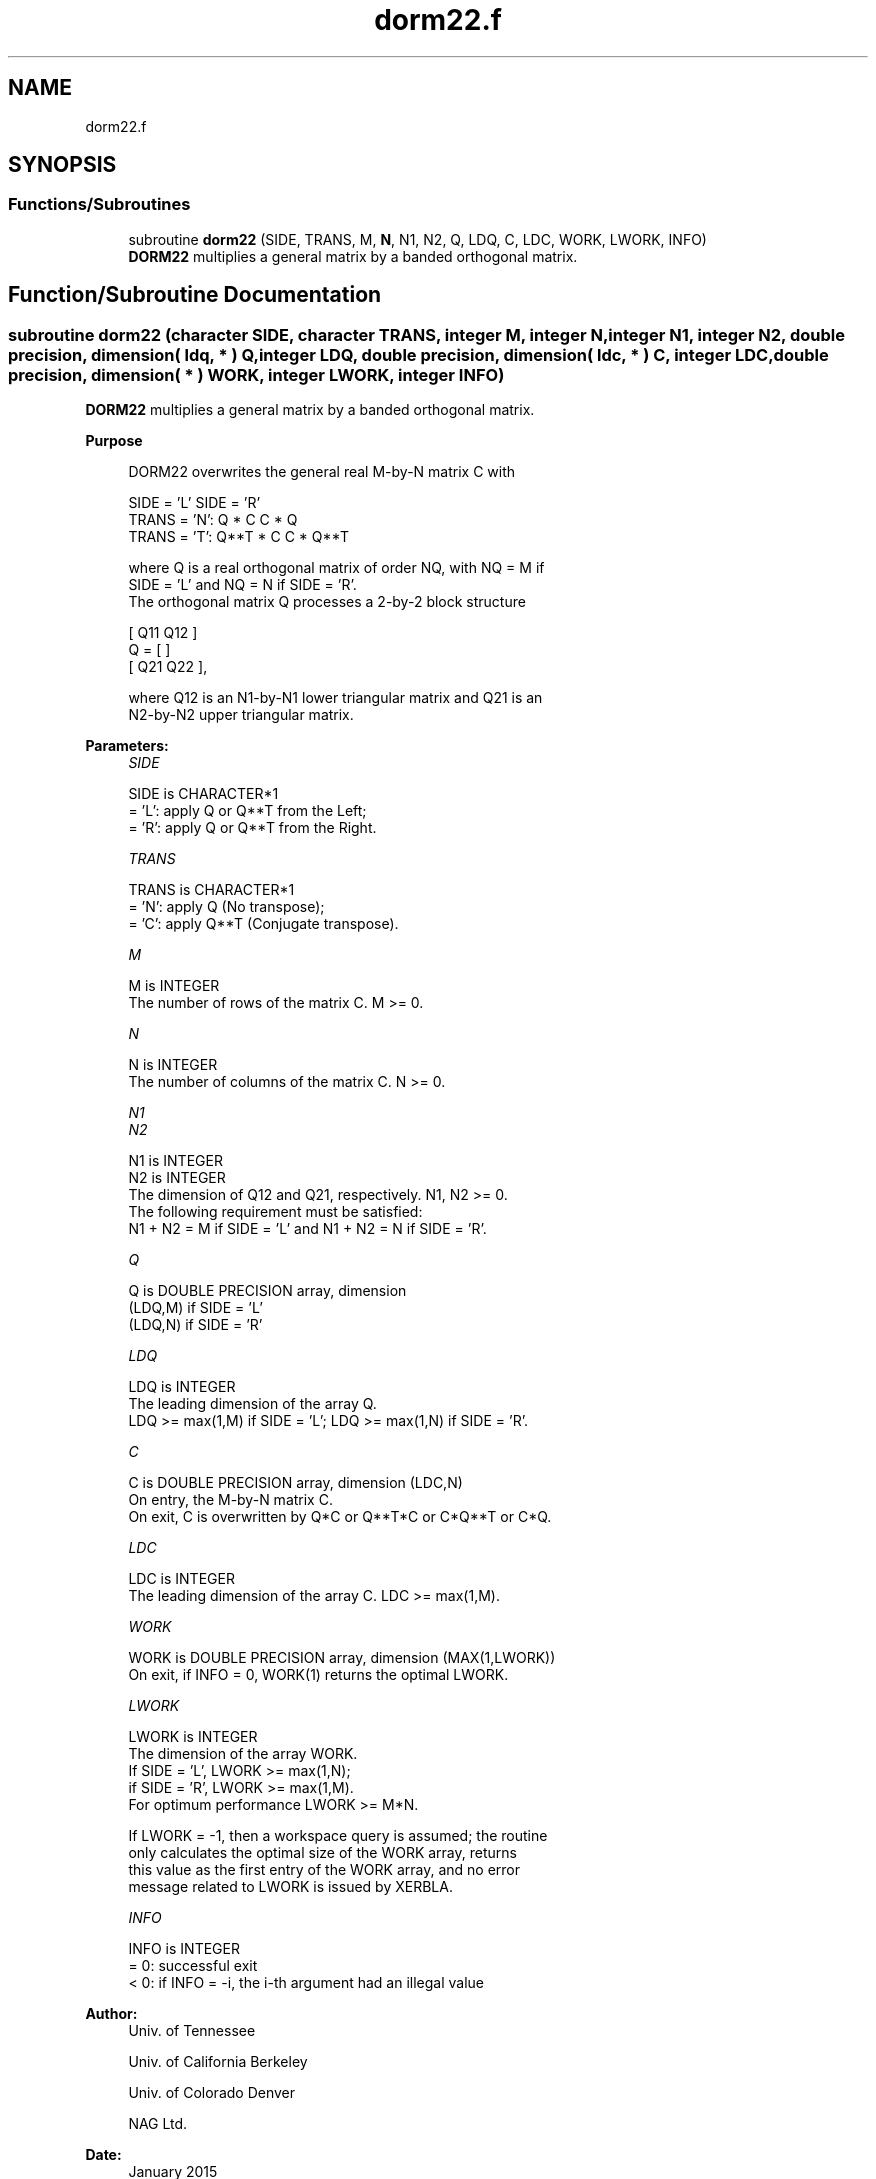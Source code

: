 .TH "dorm22.f" 3 "Tue Nov 14 2017" "Version 3.8.0" "LAPACK" \" -*- nroff -*-
.ad l
.nh
.SH NAME
dorm22.f
.SH SYNOPSIS
.br
.PP
.SS "Functions/Subroutines"

.in +1c
.ti -1c
.RI "subroutine \fBdorm22\fP (SIDE, TRANS, M, \fBN\fP, N1, N2, Q, LDQ, C, LDC, WORK, LWORK, INFO)"
.br
.RI "\fBDORM22\fP multiplies a general matrix by a banded orthogonal matrix\&. "
.in -1c
.SH "Function/Subroutine Documentation"
.PP 
.SS "subroutine dorm22 (character SIDE, character TRANS, integer M, integer N, integer N1, integer N2, double precision, dimension( ldq, * ) Q, integer LDQ, double precision, dimension( ldc, * ) C, integer LDC, double precision, dimension( * ) WORK, integer LWORK, integer INFO)"

.PP
\fBDORM22\fP multiplies a general matrix by a banded orthogonal matrix\&.  
.PP
\fBPurpose \fP
.RS 4

.PP
.nf
  DORM22 overwrites the general real M-by-N matrix C with

                  SIDE = 'L'     SIDE = 'R'
  TRANS = 'N':      Q * C          C * Q
  TRANS = 'T':      Q**T * C       C * Q**T

  where Q is a real orthogonal matrix of order NQ, with NQ = M if
  SIDE = 'L' and NQ = N if SIDE = 'R'.
  The orthogonal matrix Q processes a 2-by-2 block structure

         [  Q11  Q12  ]
     Q = [            ]
         [  Q21  Q22  ],

  where Q12 is an N1-by-N1 lower triangular matrix and Q21 is an
  N2-by-N2 upper triangular matrix.
.fi
.PP
 
.RE
.PP
\fBParameters:\fP
.RS 4
\fISIDE\fP 
.PP
.nf
          SIDE is CHARACTER*1
          = 'L': apply Q or Q**T from the Left;
          = 'R': apply Q or Q**T from the Right.
.fi
.PP
.br
\fITRANS\fP 
.PP
.nf
          TRANS is CHARACTER*1
          = 'N':  apply Q (No transpose);
          = 'C':  apply Q**T (Conjugate transpose).
.fi
.PP
.br
\fIM\fP 
.PP
.nf
          M is INTEGER
          The number of rows of the matrix C. M >= 0.
.fi
.PP
.br
\fIN\fP 
.PP
.nf
          N is INTEGER
          The number of columns of the matrix C. N >= 0.
.fi
.PP
.br
\fIN1\fP 
.br
\fIN2\fP 
.PP
.nf
          N1 is INTEGER
          N2 is INTEGER
          The dimension of Q12 and Q21, respectively. N1, N2 >= 0.
          The following requirement must be satisfied:
          N1 + N2 = M if SIDE = 'L' and N1 + N2 = N if SIDE = 'R'.
.fi
.PP
.br
\fIQ\fP 
.PP
.nf
          Q is DOUBLE PRECISION array, dimension
                                       (LDQ,M) if SIDE = 'L'
                                       (LDQ,N) if SIDE = 'R'
.fi
.PP
.br
\fILDQ\fP 
.PP
.nf
          LDQ is INTEGER
          The leading dimension of the array Q.
          LDQ >= max(1,M) if SIDE = 'L'; LDQ >= max(1,N) if SIDE = 'R'.
.fi
.PP
.br
\fIC\fP 
.PP
.nf
          C is DOUBLE PRECISION array, dimension (LDC,N)
          On entry, the M-by-N matrix C.
          On exit, C is overwritten by Q*C or Q**T*C or C*Q**T or C*Q.
.fi
.PP
.br
\fILDC\fP 
.PP
.nf
          LDC is INTEGER
          The leading dimension of the array C. LDC >= max(1,M).
.fi
.PP
.br
\fIWORK\fP 
.PP
.nf
          WORK is DOUBLE PRECISION array, dimension (MAX(1,LWORK))
          On exit, if INFO = 0, WORK(1) returns the optimal LWORK.
.fi
.PP
.br
\fILWORK\fP 
.PP
.nf
          LWORK is INTEGER
          The dimension of the array WORK.
          If SIDE = 'L', LWORK >= max(1,N);
          if SIDE = 'R', LWORK >= max(1,M).
          For optimum performance LWORK >= M*N.

          If LWORK = -1, then a workspace query is assumed; the routine
          only calculates the optimal size of the WORK array, returns
          this value as the first entry of the WORK array, and no error
          message related to LWORK is issued by XERBLA.
.fi
.PP
.br
\fIINFO\fP 
.PP
.nf
          INFO is INTEGER
          = 0:  successful exit
          < 0:  if INFO = -i, the i-th argument had an illegal value
.fi
.PP
 
.RE
.PP
\fBAuthor:\fP
.RS 4
Univ\&. of Tennessee 
.PP
Univ\&. of California Berkeley 
.PP
Univ\&. of Colorado Denver 
.PP
NAG Ltd\&. 
.RE
.PP
\fBDate:\fP
.RS 4
January 2015 
.RE
.PP

.PP
Definition at line 165 of file dorm22\&.f\&.
.SH "Author"
.PP 
Generated automatically by Doxygen for LAPACK from the source code\&.
